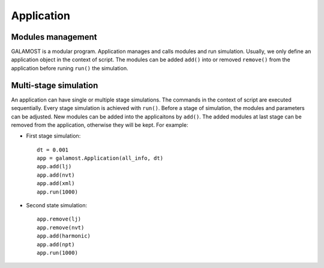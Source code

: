Application
===========

Modules management
------------------

GALAMOST is a modular program. Application manages and calls modules and run simulation.
Usually, we only define an application object in the context of script. The modules can be 
added ``add()`` into or removed ``remove()`` from the application before runing ``run()`` the simulation. 

.. py:class::  Application(all_info, dt)

   The constructor of an application object.
	  
   :param AllInfo all_info: The system information
   :param float dt: The integration time step	   

   .. py:function:: add(boost::shared_ptr<*> object)
   
      adds an object to the application.
	  
   .. py:function:: remove(boost::shared_ptr<*> object)
   
      removes an added object.
	  
   .. py:function:: clear()
   
      removes all objects from the application.
	  
   .. py:function:: run(unsigned int N)
   
      runs the simulation for N time steps.
	  
   Example::
   
      dt = 0.001
      app = galamost.Application(all_info, dt)
      # builds up an application.
      app.run(10000)
      # runs the simulation for 10000 time steps.


Multi-stage simulation 
----------------------

An application can have single or multiple stage simulations. The commands in the context of script are executed sequentially.
Every stage simulation is achieved with ``run()``.  Before a stage of simulation, the modules and parameters can be adjusted.
New modules can be added into the applicaitons by ``add()``. The added modules at last stage can be removed from the application, 
otherwise they will be kept. For example:

* First stage simulation::

   dt = 0.001
   app = galamost.Application(all_info, dt)
   app.add(lj)
   app.add(nvt)
   app.add(xml)
   app.run(1000)
  
* Second state simulation::

   app.remove(lj)
   app.remove(nvt)
   app.add(harmonic)
   app.add(npt)
   app.run(1000)
  